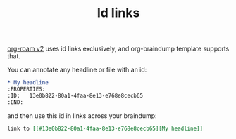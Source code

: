:PROPERTIES:
:ID:       13e0b822-80a1-4faa-8e13-e768e8cecb65
:END:
#+TITLE: Id links

[[#536afe10-a7fe-4067-9523-0c4a41872387][org-roam v2]] uses id links exclusively, and org-braindump template supports that.

You can annotate any headline or file with an id:
#+begin_src org
,* My headline
:PROPERTIES:
:ID:   13e0b822-80a1-4faa-8e13-e768e8cecb65
:END:
#+end_src

and then use this id in links across your braindump:
#+begin_src org
link to [[#13e0b822-80a1-4faa-8e13-e768e8cecb65][My headline]]
#+end_src
